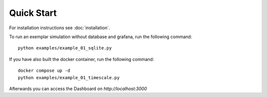 ###########################
Quick Start
###########################

For installation instructions see :doc:`installation`.

To run an exemplar simulation without database and grafana, run the following command::

    python examples/example_01_sqlite.py


If you have also built the docker container, run the following command::

    docker compose up -d
    python examples/example_01_timescale.py

Afterwards you can access the Dashboard on `http://localhost:3000`